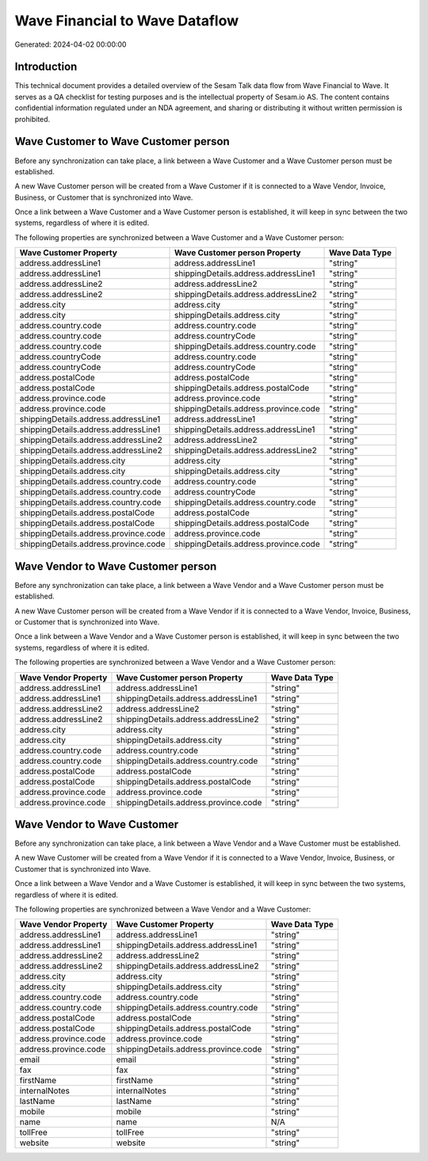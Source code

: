 ===============================
Wave Financial to Wave Dataflow
===============================

Generated: 2024-04-02 00:00:00

Introduction
------------

This technical document provides a detailed overview of the Sesam Talk data flow from Wave Financial to Wave. It serves as a QA checklist for testing purposes and is the intellectual property of Sesam.io AS. The content contains confidential information regulated under an NDA agreement, and sharing or distributing it without written permission is prohibited.

Wave Customer to Wave Customer person
-------------------------------------
Before any synchronization can take place, a link between a Wave Customer and a Wave Customer person must be established.

A new Wave Customer person will be created from a Wave Customer if it is connected to a Wave Vendor, Invoice, Business, or Customer that is synchronized into Wave.

Once a link between a Wave Customer and a Wave Customer person is established, it will keep in sync between the two systems, regardless of where it is edited.

The following properties are synchronized between a Wave Customer and a Wave Customer person:

.. list-table::
   :header-rows: 1

   * - Wave Customer Property
     - Wave Customer person Property
     - Wave Data Type
   * - address.addressLine1
     - address.addressLine1
     - "string"
   * - address.addressLine1
     - shippingDetails.address.addressLine1
     - "string"
   * - address.addressLine2
     - address.addressLine2
     - "string"
   * - address.addressLine2
     - shippingDetails.address.addressLine2
     - "string"
   * - address.city
     - address.city
     - "string"
   * - address.city
     - shippingDetails.address.city
     - "string"
   * - address.country.code
     - address.country.code
     - "string"
   * - address.country.code
     - address.countryCode
     - "string"
   * - address.country.code
     - shippingDetails.address.country.code
     - "string"
   * - address.countryCode
     - address.country.code
     - "string"
   * - address.countryCode
     - address.countryCode
     - "string"
   * - address.postalCode
     - address.postalCode
     - "string"
   * - address.postalCode
     - shippingDetails.address.postalCode
     - "string"
   * - address.province.code
     - address.province.code
     - "string"
   * - address.province.code
     - shippingDetails.address.province.code
     - "string"
   * - shippingDetails.address.addressLine1
     - address.addressLine1
     - "string"
   * - shippingDetails.address.addressLine1
     - shippingDetails.address.addressLine1
     - "string"
   * - shippingDetails.address.addressLine2
     - address.addressLine2
     - "string"
   * - shippingDetails.address.addressLine2
     - shippingDetails.address.addressLine2
     - "string"
   * - shippingDetails.address.city
     - address.city
     - "string"
   * - shippingDetails.address.city
     - shippingDetails.address.city
     - "string"
   * - shippingDetails.address.country.code
     - address.country.code
     - "string"
   * - shippingDetails.address.country.code
     - address.countryCode
     - "string"
   * - shippingDetails.address.country.code
     - shippingDetails.address.country.code
     - "string"
   * - shippingDetails.address.postalCode
     - address.postalCode
     - "string"
   * - shippingDetails.address.postalCode
     - shippingDetails.address.postalCode
     - "string"
   * - shippingDetails.address.province.code
     - address.province.code
     - "string"
   * - shippingDetails.address.province.code
     - shippingDetails.address.province.code
     - "string"


Wave Vendor to Wave Customer person
-----------------------------------
Before any synchronization can take place, a link between a Wave Vendor and a Wave Customer person must be established.

A new Wave Customer person will be created from a Wave Vendor if it is connected to a Wave Vendor, Invoice, Business, or Customer that is synchronized into Wave.

Once a link between a Wave Vendor and a Wave Customer person is established, it will keep in sync between the two systems, regardless of where it is edited.

The following properties are synchronized between a Wave Vendor and a Wave Customer person:

.. list-table::
   :header-rows: 1

   * - Wave Vendor Property
     - Wave Customer person Property
     - Wave Data Type
   * - address.addressLine1
     - address.addressLine1
     - "string"
   * - address.addressLine1
     - shippingDetails.address.addressLine1
     - "string"
   * - address.addressLine2
     - address.addressLine2
     - "string"
   * - address.addressLine2
     - shippingDetails.address.addressLine2
     - "string"
   * - address.city
     - address.city
     - "string"
   * - address.city
     - shippingDetails.address.city
     - "string"
   * - address.country.code
     - address.country.code
     - "string"
   * - address.country.code
     - shippingDetails.address.country.code
     - "string"
   * - address.postalCode
     - address.postalCode
     - "string"
   * - address.postalCode
     - shippingDetails.address.postalCode
     - "string"
   * - address.province.code
     - address.province.code
     - "string"
   * - address.province.code
     - shippingDetails.address.province.code
     - "string"


Wave Vendor to Wave Customer
----------------------------
Before any synchronization can take place, a link between a Wave Vendor and a Wave Customer must be established.

A new Wave Customer will be created from a Wave Vendor if it is connected to a Wave Vendor, Invoice, Business, or Customer that is synchronized into Wave.

Once a link between a Wave Vendor and a Wave Customer is established, it will keep in sync between the two systems, regardless of where it is edited.

The following properties are synchronized between a Wave Vendor and a Wave Customer:

.. list-table::
   :header-rows: 1

   * - Wave Vendor Property
     - Wave Customer Property
     - Wave Data Type
   * - address.addressLine1
     - address.addressLine1
     - "string"
   * - address.addressLine1
     - shippingDetails.address.addressLine1
     - "string"
   * - address.addressLine2
     - address.addressLine2
     - "string"
   * - address.addressLine2
     - shippingDetails.address.addressLine2
     - "string"
   * - address.city
     - address.city
     - "string"
   * - address.city
     - shippingDetails.address.city
     - "string"
   * - address.country.code
     - address.country.code
     - "string"
   * - address.country.code
     - shippingDetails.address.country.code
     - "string"
   * - address.postalCode
     - address.postalCode
     - "string"
   * - address.postalCode
     - shippingDetails.address.postalCode
     - "string"
   * - address.province.code
     - address.province.code
     - "string"
   * - address.province.code
     - shippingDetails.address.province.code
     - "string"
   * - email
     - email
     - "string"
   * - fax
     - fax
     - "string"
   * - firstName
     - firstName
     - "string"
   * - internalNotes
     - internalNotes
     - "string"
   * - lastName
     - lastName
     - "string"
   * - mobile
     - mobile
     - "string"
   * - name
     - name
     - N/A
   * - tollFree
     - tollFree
     - "string"
   * - website
     - website
     - "string"

